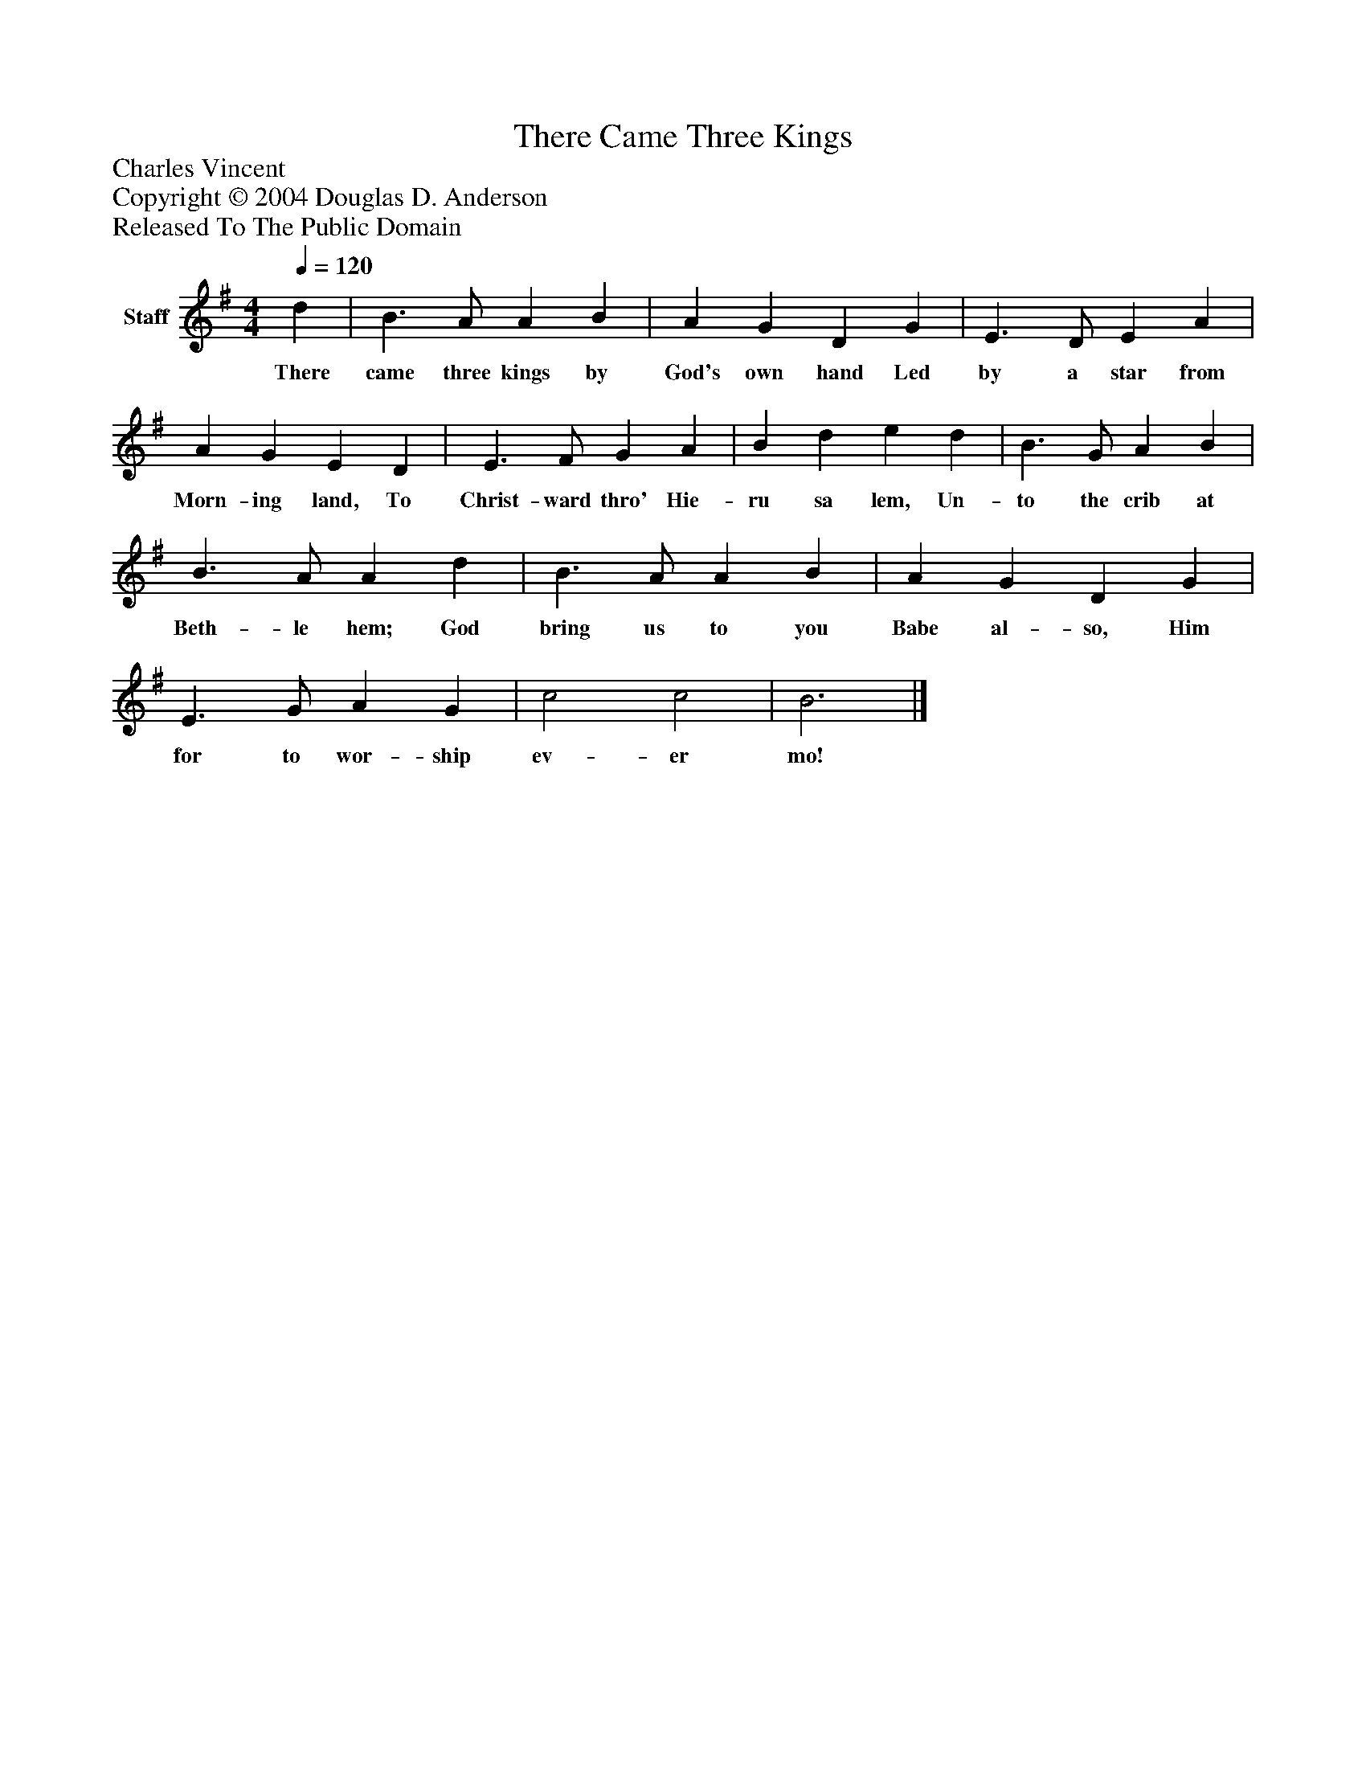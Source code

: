 %%abc-creator mxml2abc 1.4
%%abc-version 2.0
%%continueall true
%%titletrim true
%%titleformat A-1 T C1, Z-1, S-1
X: 0
T: There Came Three Kings
Z: Charles Vincent
Z: Copyright © 2004 Douglas D. Anderson
Z: Released To The Public Domain
L: 1/4
M: 4/4
Q: 1/4=120
V: P1 name="Staff"
%%MIDI program 1 19
K: G
[V: P1]  d | B3/ A/ A B | A G D G | E3/ D/ E A | A G E D | E3/ F/ G A | B d e d | B3/ G/ A B | B3/ A/ A d | B3/ A/ A B | A G D G | E3/ G/ A G | c2 c2 | B3|]
w: There came three kings by God's own hand Led by a star from Morn- ing land, To Christ- ward thro' Hie- ru sa lem, Un- to the crib at Beth- le hem; God bring us to you Babe al- so, Him for to wor- ship ev- er mo!

